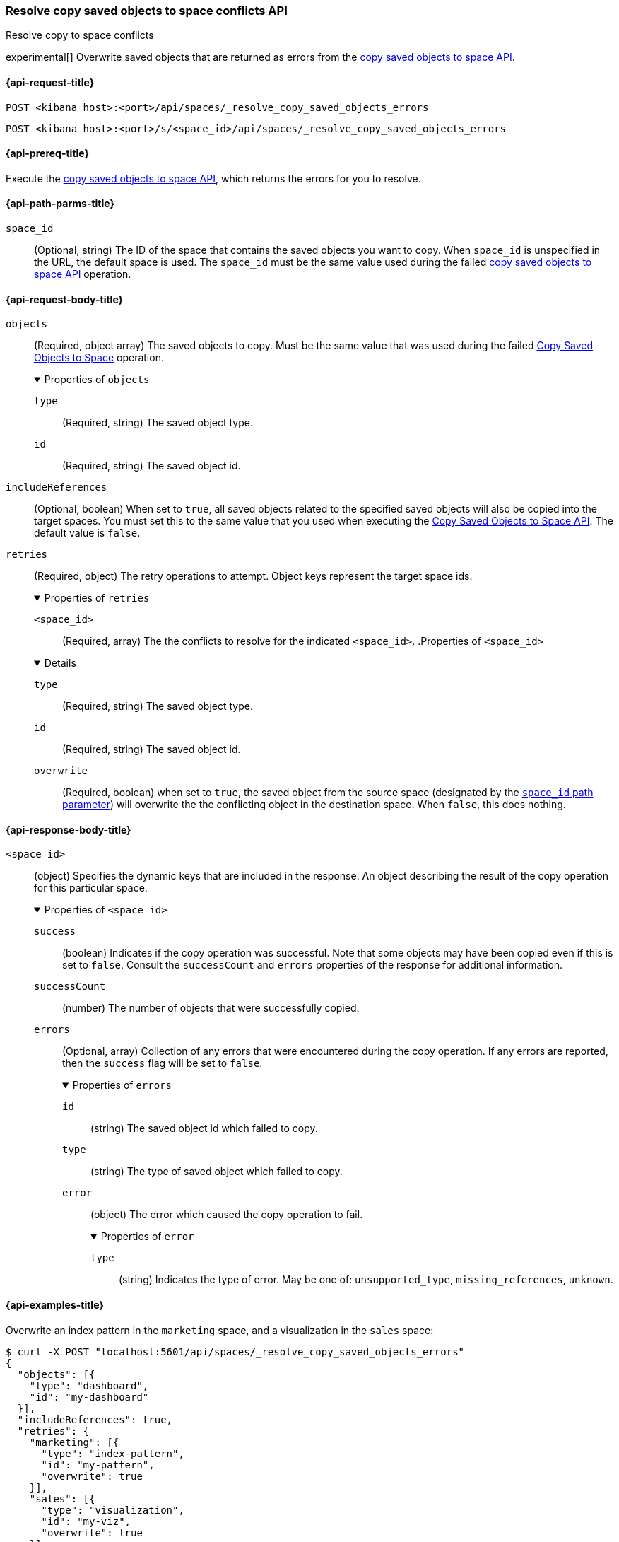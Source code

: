 [role="xpack"]
[[spaces-api-resolve-copy-saved-objects-conflicts]]
=== Resolve copy saved objects to space conflicts API
++++
<titleabbrev>Resolve copy to space conflicts</titleabbrev>
++++

experimental[] Overwrite saved objects that are returned as errors from the <<spaces-api-copy-saved-objects, copy saved objects to space API>>.

[[spaces-api-resolve-copy-saved-objects-conflicts-request]]
==== {api-request-title}

`POST <kibana host>:<port>/api/spaces/_resolve_copy_saved_objects_errors`

`POST <kibana host>:<port>/s/<space_id>/api/spaces/_resolve_copy_saved_objects_errors`

[[spaces-api-resolve-copy-saved-objects-conflicts-prereqs]]
==== {api-prereq-title}

Execute the <<spaces-api-copy-saved-objects,copy saved objects to space API>>, which returns the errors for you to resolve.

[[spaces-api-resolve-copy-saved-objects-conflicts-path-params]]
==== {api-path-parms-title}

`space_id`::
(Optional, string) The ID of the space that contains the saved objects you want to copy. When `space_id` is unspecified in the URL, the default space is used. The `space_id` must be the same value used during the failed <<spaces-api-copy-saved-objects, copy saved objects to space API>> operation.

[role="child_attributes"]
[[spaces-api-resolve-copy-saved-objects-conflicts-request-body]]
==== {api-request-body-title}

`objects`::
(Required, object array) The saved objects to copy. Must be the same value that
was used during the failed
<<spaces-api-copy-saved-objects, Copy Saved Objects to Space>> operation.
+
.Properties of `objects`
[%collapsible%open]
====
`type`:::
(Required, string) The saved object type.
`id`:::
(Required, string) The saved object id.
====

`includeReferences`::
(Optional, boolean) When set to `true`, all saved objects related to the
specified saved objects will also be copied into the target spaces. You must set
this to the same value that you used when executing the
<<spaces-api-copy-saved-objects, Copy Saved Objects to Space API>>. The default
value is `false`.

`retries`::
(Required, object) The retry operations to attempt. Object keys represent the
target space ids.
+
.Properties of `retries`
[%collapsible%open]
====
`<space_id>`:::
(Required, array) The the conflicts to resolve for the indicated `<space_id>`.
.Properties of `<space_id>`
[%collapsible%open]
=====
`type`::::
(Required, string) The saved object type.
`id`::::
(Required, string) The saved object id.
`overwrite`::::
(Required, boolean) when set to `true`, the saved object from the source space
(designated by the
<<spaces-api-resolve-copy-saved-objects-conflicts-path-params, `space_id` path parameter>>)
will overwrite the the conflicting object in the destination space. When `false`,
this does nothing.
=====
====

[[spaces-api-resolve-copy-saved-objects-conflicts-response-body]]
==== {api-response-body-title}

`<space_id>`::
(object) Specifies the dynamic keys that are included in the response. An object
describing the result of the copy operation for this particular space.
+
.Properties of `<space_id>`
[%collapsible%open]
====
`success`:::
(boolean) Indicates if the copy operation was successful. Note that some objects
may have been copied even if this is set to `false`. Consult the `successCount`
and `errors` properties of the response for additional information.
`successCount`:::
(number) The number of objects that were successfully copied.
`errors`:::
(Optional, array) Collection of any errors that were encountered during the copy
operation. If any errors are reported, then the `success` flag will be set to
`false`.
+
.Properties of `errors`
[%collapsible%open]
=====
`id`::::
(string) The saved object id which failed to copy.
`type`::::
(string) The type of saved object which failed to copy.
`error`::::
(object) The error which caused the copy operation to fail.
+
.Properties of `error`
[%collapsible%open]
======
`type`::::
(string) Indicates the type of error. May be one of: `unsupported_type`,
`missing_references`, `unknown`.
======
=====
====

[[spaces-api-resolve-copy-saved-objects-conflicts-example]]
==== {api-examples-title}

Overwrite an index pattern in the `marketing` space, and a visualization in the `sales` space:

[source,sh]
----
$ curl -X POST "localhost:5601/api/spaces/_resolve_copy_saved_objects_errors"
{
  "objects": [{
    "type": "dashboard",
    "id": "my-dashboard"
  }],
  "includeReferences": true,
  "retries": {
    "marketing": [{
      "type": "index-pattern",
      "id": "my-pattern",
      "overwrite": true
    }],
    "sales": [{
      "type": "visualization",
      "id": "my-viz",
      "overwrite": true
    }]
  }
}
----
// KIBANA

The API returns the following:

[source,sh]
----
{
  "marketing": {
    "success": true,
    "successCount": 1
  },
  "sales": {
    "success": true,
    "successCount": 1
  }
}
----
